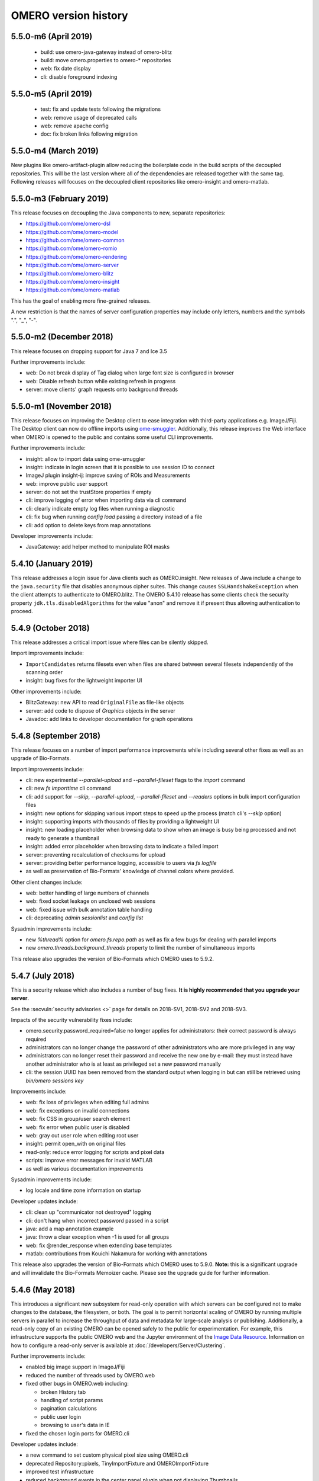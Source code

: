 .. Content for this page should be opened as a PR against
.. https://github.com/openmicroscopy/openmicroscopy/blob/develop/history.rst
.. initially and transferred to this page via the autogen job

OMERO version history
=====================

5.5.0-m6 (April 2019)
---------------------

 - build: use omero-java-gateway instead of omero-blitz
 - build: move omero.properties to omero-* repositories
 - web: fix date display
 - cli: disable foreground indexing

5.5.0-m5 (April 2019)
---------------------

 - test: fix and update tests following the migrations
 - web: remove usage of deprecated calls
 - web: remove apache config
 - doc: fix broken links following migration

5.5.0-m4 (March 2019)
---------------------

New plugins like omero-artifact-plugin allow reducing the boilerplate
code in the build scripts of the decoupled repositories. This will be
the last version where all of the dependencies are released together
with the same tag. Following releases will focuses on the decoupled
client repositories like omero-insight and omero-matlab.

5.5.0-m3 (February 2019)
------------------------

This release focuses on decoupling the Java components to new,
separate repositories:

- https://github.com/ome/omero-dsl
- https://github.com/ome/omero-model
- https://github.com/ome/omero-common
- https://github.com/ome/omero-romio
- https://github.com/ome/omero-rendering
- https://github.com/ome/omero-server
- https://github.com/ome/omero-blitz
- https://github.com/ome/omero-insight
- https://github.com/ome/omero-matlab

This has the goal of enabling more fine-grained releases.

A new restriction is that the names of server configuration properties
may include only letters, numbers and the symbols ".", "_", "-".

5.5.0-m2 (December 2018)
------------------------

This release focuses on dropping support for Java 7 and Ice 3.5


Further improvements include:

- web: Do not break display of Tag dialog when large font size is configured in browser
- web: Disable refresh button while existing refresh in progress
- server: move clients' graph requests onto background threads

5.5.0-m1 (November 2018)
------------------------

This release focuses on improving the Desktop client to ease integration with third-party applications e.g. ImageJ/Fiji. The Desktop client can now do offline imports using `ome-smuggler <https://github.com/openmicroscopy/omero-ms-queue/>`_.
Additionally, this release improves the Web interface when OMERO is opened to the public
and contains some useful CLI improvements.

Further improvements include:

- insight: allow to import data using ome-smuggler
- insight: indicate in login screen that it is possible to use session ID to connect
- ImageJ plugin insight-ij: improve saving of ROIs and Measurements
- web: improve public user support
- server: do not set the trustStore properties if empty
- cli: improve logging of error when importing data via cli command
- cli: clearly indicate empty log files when running a diagnostic
- cli: fix bug when running `config load` passing a directory instead of a file
- cli: add option to delete keys from map annotations

Developer improvements include:

- JavaGateway: add helper method to manipulate ROI masks 

5.4.10 (January 2019)
---------------------

This release addresses a login issue for Java clients such as
OMERO.insight. New releases of Java include a change to the
``java.security`` file that disables anonymous cipher suites. This
change causes ``SSLHandshakeException`` when the client attempts to
authenticate to OMERO.blitz. The OMERO 5.4.10 release has some clients
check the security property ``jdk.tls.disabledAlgorithms`` for the value
"anon" and remove it if present thus allowing authentication to proceed.

5.4.9 (October 2018)
--------------------

This release addresses a critical import issue where files can be silently
skipped.

Import improvements include:

- ``ImportCandidates`` returns filesets even when files are shared between
  several filesets independently of the scanning order
- insight: bug fixes for the lightweight importer UI

Other improvements include:

- BlitzGateway: new API to read ``OriginalFile`` as file-like objects
- server: add code to dispose of `Graphics` objects in the server
- Javadoc: add links to developer documentation for graph operations

5.4.8 (September 2018)
----------------------

This release focuses on a number of import performance
improvements while including several other fixes as
well as an upgrade of Bio-Formats.

Import improvements include:

- cli: new experimental `--parallel-upload` and
  `--parallel-fileset` flags to the `import` command
- cli: new `fs importtime` cli command
- cli: add support for `--skip`, `--parallel-upload`, 
  `--parallel-fileset` and `--readers` options in bulk
  import configuration files
- insight: new options for skipping various import steps
  to speed up the process (match cli's `--skip` option)
- insight: supporting imports with thousands of files
  by providing a lightweight UI
- insight: new loading placeholder when browsing data to
  show when an image is busy being processed and not
  ready to generate a thumbnail
- insight: added error placeholder when browsing data to
  indicate a failed import
- server: preventing recalculation of checksums for upload
- server: providing better performance logging,
  accessible to users via `fs logfile`
- as well as preservation of Bio-Formats' knowledge of
  channel colors where provided.

Other client changes include:

- web: better handling of large numbers of channels
- web: fixed socket leakage on unclosed web sessions
- web: fixed issue with bulk annotation table handling
- cli: deprecating `admin sessionlist` and `config list`

Sysadmin improvements include:

- new `%thread%` option for `omero.fs.repo.path`
  as well as fix a few bugs for dealing with
  parallel imports
- new `omero.threads.background_threads` property
  to limit the number of simultaneous imports

This release also upgrades the version of Bio-Formats which OMERO
uses to 5.9.2.

5.4.7 (July 2018)
-----------------

This is a security release which also includes a number of
bug fixes. **It is highly recommended that you upgrade your
server**.

See the :secvuln:`security advisories <>` page for details on
2018-SV1, 2018-SV2 and 2018-SV3.

Impacts of the security vulnerability fixes include:

- omero.security.password_required=false no longer applies for
  administrators: their correct password is always required
- administrators can no longer change the password of other
  administrators who are more privileged in any way
- administrators can no longer reset their password and receive the new
  one by e-mail: they must instead have another administrator who is at
  least as privileged set a new password manually
- cli: the session UUID has been removed from the standard output when
  logging in but can still be retrieved using `bin/omero sessions key`

Improvements include:

-  web: fix loss of privileges when editing full admins
-  web: fix exceptions on invalid connections
-  web: fix CSS in group/user search element
-  web: fix error when public user is disabled
-  web: gray out user role when editing root user
-  insight: permit open_with on original files
-  read-only: reduce error logging for scripts and pixel data
-  scripts: improve error messages for invalid MATLAB
-  as well as various documentation improvements

Sysadmin improvements include:

-  log locale and time zone information on startup

Developer updates include:

-  cli: clean up "communicator not destroyed" logging
-  cli: don't hang when incorrect password passed in a script
-  java: add a map annotation example
-  java: throw a clear exception when -1 is used for all groups
-  web: fix @render_response when extending base templates
-  matlab: contributions from Kouichi Nakamura for working with annotations

This release also upgrades the version of Bio-Formats which OMERO
uses to 5.9.0. **Note:** this is a significant upgrade and will
invalidate the Bio-Formats Memoizer cache. Please see the upgrade
guide for further information.

5.4.6 (May 2018)
----------------

This introduces a significant new subsystem for read-only operation with which
servers can be configured not to make changes to the database, the filesystem, or both. 
The goal is to permit horizontal scaling of OMERO by running multiple servers in parallel
to increase the throughput of data and metadata for large-scale analysis or publishing.
Additionally, a read-only copy of an existing OMERO can be opened safely to the public
for experimentation. For example, this infrastructure supports the public OMERO web
and the Jupyter environment of the 
`Image Data Resource <https://idr.openmicroscopy.org/>`_.
Information on how to configure a read-only server
is available at :doc:`/developers/Server/Clustering`.

Further improvements include:

-  enabled big image support in ImageJ/Fiji
-  reduced the number of threads used by OMERO.web
-  fixed other bugs in OMERO.web including:

   - broken History tab
   - handling of script params
   - pagination calculations
   - public user login
   - browsing to user's data in IE
-  fixed the chosen login ports for OMERO.cli

Developer updates include:

-  a new command to set custom physical pixel size using OMERO.cli
-  deprecated Repository::pixels, TinyImportFixture and OMEROImportFixture
-  improved test infrastructure
-  reduced background events in the center panel plugin when not displaying Thumbnails
-  added extra controls when specifying map and gamma in the rendering engine

This release also upgrades the version of Bio-Formats which OMERO
uses to 5.8.2. **Note:** this is a significant upgrade and will
invalidate the Bio-Formats Memoizer cache. Please see the upgrade
guide for further information.

5.4.5 (March 2018)
------------------

This is a bug-fix release reactivating the thumbnail cache
inadvertently disabled in 5.4.4 while fixing a pyramid issue.

Improvements include:

-  reactivated thumbnail caching
-  improved removepyramids help
-  fixed display of thumbnails when searching for images by ID
-  increased OMERO.web log size
-  fixed CLI config list subcommand
-  fixed leaking services in OMERO.py
-  improved rendering of non-tile large images using OMERO.py and webgateway

This release does not upgrade the version of Bio-Formats which OMERO uses,
which remains at 5.7.3.

5.4.4 (March 2018)
------------------

This is a bug-fix release which also introduces some new functionality.

It includes a security fix for :secvuln:`2017-SV6 <2017-SV6-job-file-link>`. **It is highly
recommended that you upgrade your server**.

Improvements include:

-  images can now be filtered by Tag in the center panel of OMERO.web
-  enabled search by "File" and "Tag" annotations separately in OMERO.web, as
   opposed to only being able to search by All annotations
-  fixed switching between grid display and thumbnail display in OMERO.web
-  fixed the image preview and disabled projection in OMERO.insight when
   trying to project an image with all the channels turned off
-  fixed parsing of polygons and polyline ROIs so they can be opened in ImageJ
-  fixed creation of OMERO pyramids for little-endian files
-  improved error message when login fails for OMERO.insight
-  improved handling of idle connections in OMERO.insight
-  improved loading speed of LUT
-  OMERO.insight and OMERO.importer are now compatible with Java 9

Sysadmin improvements include:

-  improved installation documentation for OMERO.web, and OMERO.server on
   Debian 9, Ubuntu 16.04 and CentOS 7
-  added an admin command and script to allow deletion of corrupted pyramids
   created by a bug introduced with OMERO 5.2 (new uncorrupted pyramids can
   then be generated - see :doc:`/sysadmins/server-upgrade` for details)
-  allowed enforcement of a secure connection when importing data
-  added commands to the CLI sessions plugin to enable the creation and
   removal of user sessions

Developer updates include:

-  improved test infrastructure and coverage
-  allowed filtering by namespace (ns) in webclient, API and annotations
-  added support for more rendering parameters to the API
-  added the option to respect a specific tile size
-  added a method to load planes using JavaGateway
-  added an example to the documentation for using "sudo" to create sessions
   for others with the JavaGateway
-  documentation is now compatible with Sphinx 1.7

This release does not upgrade the version of Bio-Formats which OMERO uses,
which remains at 5.7.3.

5.4.3 (January 2018)
--------------------

This is a bug fix release for a resource leak in omero.gateway.BlitzGateway
introduced with 5.4.2 that caused long-running processes to hang. No other
changes are included.

5.4.2 (January 2018)
--------------------

This is a bug-fix release.

Improvements include:

-  added documentation on a complete workflow for publishing data from
   OMERO.server
-  added references to the new OMERO pyramid format documentation (within the
   OME Data Model and File Formats documentation)
-  faster loading of thumbnails for large Plates after a recent regression
-  made projecting images belonging to another user only possible for users
   with the required permissions to save the new images
-  improved the public user experience for password-less access
-  updated SwingX library version used by OMERO.insight to stop insight-ij
   plugin crashing in Fiji
-  CLI updates:

   * ``import --target`` into a container without the necessary permissions now
     fails before file upload starts and more transparently
   * ``admin mail`` timeout is now configurable via ``--wait``
   * added ``admin log`` command for inserting statements to the server log

Sysadmin changes include:

-  added warning about the need to regenerate your NGINX config for every
   upgrade
-  fixed documentation bug affecting OMERO-version-specific guidance
-  improved OMERO.tables startup stability
-  server performance improvements and reduction in ERROR logging

Developer updates include:

-  extended Python and Java examples to include Map Annotations and histograms
-  added methods for updating OMERO.tables
-  Java Gateway fixes for sessions and rendering
-  fixed retrieval of Plate thumbnail URLs
-  improved 'Editing OMERO.web' documentation
-  improved Slice documentation for API deprecations
-  added instructions to :doc:`/developers/cli/extending` on how to
   create CLI plugins that are ``pip`` installable
-  substantial effort to make third-party repositories easily testable;
   see `omero-test-infra <https://github.com/openmicroscopy/omero-test-infra>`_
   for more information

This release also upgrades the version of Bio-Formats that OMERO uses to
5.7.3.

5.4.1 (November 2017)
---------------------

This is a bug-fix release.

Improvements include:

-  labeled zoom slider bars in the UI to differentiate from horizontal
   scrollbars and make clear thumbnails can be zoomed (including Plate and
   Well thumbnails)
-  fixes for installation walkthrough documentation - installation of script
   dependencies and gunicorn, and clarification of which user account to use
   for ``pip install`` actions
-  fixed checking of "guest" user
-  update to fetch third-party artifacts over https to allow OMERO to build
   even without a local Maven cache already populated
-  added ``javax.activation`` dependency to allow OMERO.insight to work with
   Java 9
-  import of files reporting extreme pixel sizes now fail rather than hanging
-  pyramid-making now aborts when a tile fails
-  various test fixes
-  CLI fixes:

   * improved help output for graphs commands to make it clearer that
     ``--include`` and ``--exclude`` expect class names not object IDs
   * allowed setting the ``OMERO_PASSWORD`` environment variable instead of
     using the ``-w`` command-line option
   * made passwords hidden by default when running ``omero config get``
   * fixed the CLI metadata tablestest plugin to not use an empty list of
     Columns

This release also upgrades the version of Bio-Formats that OMERO uses to
5.7.2.

5.4.0 (October 2017)
--------------------

A full, production-ready release of OMERO 5.4.0; featuring a new configurable
user role "Restricted Administrators"; further improvements to OMERO.web;
additions to OMERO.cli; and many fixes and performance improvements:

-  added :doc:`/sysadmins/restricted-admins` to allow sysadmins to delegate
   management tasks to facility managers without granting them full system
   admin privileges, or to allow trusted users such as image analysts to carry
   out tasks on behalf of all other users
-  fixed color conversion to RGBA
-  added support for exporting images in a plate as OME-TIFF
-  improved creation of rendering settings for images without any stats
   e.g. 32bit images
-  improved performance for moving large Plates
-  fixed projection of images if the range of timepoints specified is not
   the full range
-  added support for transfering ownership of all the data of a given user
   using CLI
-  renamed "Reverse Intensity" command to "Invert" in image viewers
-  added support for ImageColumn with Screen and Plate targets in the
   populate_metadata script
-  OMERO.web UI fixes:

   * improved display of Plates and Wells
   * fixed label position for Wells
   * added the ability to display Image and Well metadata in the Tables
     section for the same Plate
   * improved copy/paste of rendering settings workflow
   * improved layout of left-hand panel including the position of the search
     panel
   * added support for administrators with restricted privileges to create
     Project/Dataset for other users
   * rolled back the display of tables in the viewer
   * fixed forgotten password functionality

Sysadmin changes include:

-  added support for the creation of administrators with restricted privileges
   in OMERO.web admin panel
-  added method to create administrators with restricted privileges specifying
   a password
-  added specific installation instructions for Debian 9
-  added configuration to limit queries that public users can do in OMERO.web
-  created minimal NGINX configuration file that can be included in a fixed
   file to allow custom NGINX options to be defined only once (e.g. SSL
   options)
-  installed django-redis by default
-  CLI improvements and fixes:

   * fixed admin plugin so "cleanse" can handle larger directories
   * added to chown plugin ability to target all of given users' data
   * adjusted handling of standard input 
   * added infrastructure to load external CLI plugins
   * dropped support for command ``admin ports``
 
Developer updates include:

-  added method to JavaGateway to manipulate admin privileges
-  fixed issue with JSONP decorator
-  removed SciPy dependency
-  adjusted OMERO.blitz API to allow some query results to be cached
-  added support to the rendering engine to update a series of settings in one 
   call
-  added method to OMERO.py to manipulate advanced rendering settings
-  allowed the Maven repository to be overridden
-  removed unused 3rd party libraries in OMERO.web
-  added support for PyTables version 3.4+
-  deprecated Path Object in OMERO Model
-  updated the documentation for server installation on Mac OS to no longer
   use the homebrew formulae from https://github.com/ome/homebrew-alt (these
   are not working and will not be fixed)

Further changes to the Python BlitzGateway are described in
:doc:`/developers/whatsnew`.

This release also upgrades the version of Bio-Formats which OMERO uses to `5.7.1 <https://www.openmicroscopy.org/2017/09/20/bio-formats-5-7-1.html>`_.

5.3.5 (October 2017)
--------------------

This is a security release - see the
:secvuln:`security advisory <2017-SV4-guest-user>` for further details.

It is highly recommended that you upgrade your server.

5.3.4 (September 2017)
----------------------

This is a security release - see the
:secvuln:`security advisory <2017-SV5-filename-2>` for further details.

This release also upgrades the version of Bio-Formats which OMERO uses to
`5.5.3 <https://www.openmicroscopy.org/2017/07/05/bio-formats-5-5-3.html>`_.

It is highly recommended that you upgrade your server.

5.3.3 (June 2017)
-----------------

This is a bug-fix release.

Improvements include:

- support for two new lookup tables from `Janelia <https://www.janelia.org/>`_
- fixed loading of Well in right-panel when browsing Well under Tag tree or from search results
- fixed rotation of labels in figure scripts

Sysadmin changes include:

- clarified the upgrade of the "Open With" option
- allowed installation of OMERO.web with ice 3.5
- fixed recursive loading of feedback in OMERO.web
- provided patch for OMERO.server installation on OS using OpenSSL 1.1.0 e.g. Debian 9
  see :doc:`/sysadmins/troubleshooting`


Developer updates include:

- added an example of how to retrieve shapes from a ROI using batch querying for scalability
- improved logging of errors during deletion
- added new methods to Java Gateway
- improved login options in Java Gateway
- specified an image's dataset in its URL to give more context to OMERO.web apps 


This release also upgrades the version of Bio-Formats which OMERO uses to
`5.5.2 <https://www.openmicroscopy.org/2017/06/15/bio-formats-5-5-2.html>`_.


5.3.2 (May 2017)
----------------

This is a bug-fix release.

Improvements include:

- improved populate_metadata plugin
- fixed deletion of a range of objects from CLI
- textual annotations without a namespace can now be added at import using the CLI
- improved thumbnails retrieval in OMERO.web
- added "Open With" option to the right-hand panel in OMERO.web
- private group owners are now not offered the ability to annotate other
  people's data in OMERO.web UI, an action which was not permitted by the
  server anyway
- preview of wells now available in the right-hand panel

Sysadmin changes include:

- made the Django middleware classes configurable using a new property
- added property to allow connections from specified origins (CORS)
- administrators can now use the CLI to move data between groups without belonging to those groups
- for OMERO.web apps to be available via "Open With" option, administrators need to use
  the "omero.web.open_with" configuration option

Developer updates include:

- exposed more enumerations from ome-model
- added ROIs support to the Web API

This release also upgrades the version of Bio-Formats which OMERO uses to
`5.5.0 <https://www.openmicroscopy.org/2017/05/08/bio-formats-5-5-0.html>`_.

5.3.1 (April 2017)
------------------

This is a bug-fix release focusing on shares.

Improvements include:

- enabled viewing images in share
- enabled importing hidden image files (Windows client issue)
- clarified installation of OMERO.web
- saved polygon and polyline as defined in the OME model
- fixed viewing of images without pixels size
- added support for large image export as jpeg/png from OMERO.insight

This release also upgrades the version of Bio-Formats which OMERO uses to
`5.4.1 <https://www.openmicroscopy.org/2017/04/13/bio-formats-5-4-1.html>`_.

5.3.0 (March 2017)
------------------

A full, production-ready release of OMERO 5.3.0; featuring a major reworking
of OMERO.web and web apps; dropping support for Windows for the server and for
deploying OMERO.web using Apache; and introducing new user features and many
fixes and performance improvements:

-  improved support for many file formats via Bio-Formats 5.4.0
-  introduced ROI Folders
-  new UI for displaying Screen Plate Well data in OMERO.web and OMERO.insight
-  support for lookup tables and reverse intensity rendering
-  color mapping for multiple channels without set colors has been improved to
   use RGBRGB rather than RGBBB (i.e. to loop through red, green, blue rather
   than setting all later channels to blue)
-  support for histograms in the clients and server
-  ability to filter by ratings in OMERO.web
-  added 'Open With...' functionality to OMERO.web
-  color of shapes is now handled according to the data model, using RGBA
   rather than ARGB format (an sql script is available to upgrade existing
   shapes; this will not happen automatically as part of the OMERO upgrade)
-  improved performance for moving and deleting data
-  Wells can now be annotated and searched by annotations
-  enabled downloading/exporting of plate data
-  improved reading of tables data
-  script improvements including ability to create tiled images from big ROIs,
   fixes for creating standard images from ROIs, and to stop the
   Combine_Images script from ignoring pixel sizes set on the target images
-  names for plates and images set in the metadata read by Bio-Formats are now
   imported into OMERO and the filename (which was previously used) is only
   used where an alternative has not been set
-  many bug fixes

Sysadmin changes include:

-  added support for Ice 3.6.3
-  official OMERO.web apps are now all installable from PyPI
-  OMERO.web has been decoupled from the server and can now be deployed
   separately
-  dropped support for Windows for OMERO.server
-  OMERO.web deployment via Apache is no longer supported
-  OMERO.web also now requires Python 2.7
-  CLI improvements including updates to the import output to make it more
   usable by scripts etc.
-  options added for customizing the tree in OMERO.web
-  introduced hide-password option in CLI
-  new options added to ``omero config``
-  removed deprecated client menu properties

Developer updates include:

-  performed major code cleanup
-  major Web API rework
-  adjustment to support the upcoming Java 1.9
-  made python testing package public so it can be used by external clients
-  improved build system integration with local Maven
-  made Scripts repository and official OMERO.web apps pep8 and flake8
   compatible
-  removed restriction on name length
-  added support for enumeration changes
-  utils script classes deprecated
-  deprecated shares
-  deprecated search bridges
-  disabled jquery cache

Further details on breaking changes are available on
`What's new for OMERO 5.3 for developers <https://docs.openmicroscopy.org/omero/5.3.0/developers/whatsnew.html>`_. Work
on the Web API is ongoing and will include moving away from the use of JSONP
and introducing Django CORS.

5.2.8 (March 2017)
------------------

This is a security release including three security vulnerability fixes.

:secvuln:`2017-SV1-filename` prevents users from accessing and manipulating
other people's data by creating an original file and changing its path to
point to another user's file on the underlying filesystem.

:secvuln:`2017-SV2-edit-rw` prevents users in read-write groups from
editing official scripts.

:secvuln:`2017-SV3-delete-script` prevents the deletion of official
scripts by users without the correct permissions to do so.

It is highly recommended that you upgrade your server.

5.2.7 (December 2016)
---------------------

This is a release aimed at system administrators or developers wanting to
build OMERO with Ice 3.6.3.

This release also upgrades the version of Bio-Formats which OMERO uses to
`5.1.10 <https://www.openmicroscopy.org/2016/05/09/bio-formats-5-1-10.html>`_.

All scripts handling Regions of Interest (ROIs) now support ROI not linked to
any plane as defined by the OME Model.

5.2.6 (October 2016)
----------------------

This is a bug-fix release focusing on services closure and a DB upgrade fix.
Improvements include:

-  fixed closure of session in Java when using Ice 3.5
-  fixed memory leak where services were not correctly closed
-  added a DB upgrade patch to fix errors only affecting DBs that have been
   upgraded from OMERO 4.4
-  fixed a MATLAB regression introduced in 5.2.2, casting error.
-  fixed error in logs on getProjectedThumbnail

Support for OMERO.web deployment using Apache has also been deprecated and is
likely to be removed during the 5.3.x line.

5.2.5 (August 2016)
-------------------

This is a security release to fix the access privileges of the share function,
which were potentially allowing users to access private data belonging to
other users via the API.

See :secvuln:`2016-SV2-share` for details. Shares will now respect user
privileges as set by the group permission level. Note that Shares now
**only** support images even when used via the API.

It is highly recommended that you upgrade your server. For those not in a
position to do so as a matter of urgency, a workaround is provided which
deletes all shares and disables their creation.

5.2.4 (May 2016)
----------------

This is a security release to fix the cleanse.py script used by the "bin/omero
admin cleanse" command, which was not properly respecting user permissions and
may lead to data loss.

See :secvuln:`2016-SV1-cleanse` for details. The script and command have now
been made admin-only.

It is highly suggested that you upgrade your server or apply the patch
available from the security page.

5.2.3 (May 2016)
----------------

A bug-fix release. Improvements include:

-  fixed problem with float images
-  all scripts currently exposed to users via our website have been reviewed
   and fixed where necessary so they are all now 5.2.x compatible, and a new
   omero-install workflow has been developed to ensure these are reviewed
   regularly going forward
-  better support for metadata annotations in clients including tag/tagset
   support and performance issues
-  fixes in OMERO.web for deleting MIFs
-  improvements to the navigation of large datasets and display of plates in
   OMERO.web
-  other OMERO.web bug fixes
-  OMERO.insight and CLI import improvements
-  other OMERO.insight bug fixes, including for downloading data

Developer updates include:

-  Java gateway improvements

System administrator updates include:

-  Ice 3.6.2 support for UNIX-like systems, including specific installation
   walkthroughs
-  redis support for websessions caching
-  a fix to allow OMERO.web to be run in a Docker container
-  improved OMERO.web configuration
-  warnings added regarding the
   `end of Windows support in the 5.3.0 release <https://blog.openmicroscopy.org/tech-issues/future-plans/deployment/2016/03/22/windows-support/>`_
   (note that we will be preparing a guide for migrating from Windows for
   existing servers and adding it to the documentation as soon as we can)

This release also upgrades the version of Bio-Formats which OMERO uses to
`5.1.9 <https://www.openmicroscopy.org/2016/04/18/bio-formats-5-1-9.html>`_.

5.2.2 (February 2016)
---------------------

A bug-fix release which also introduces some new client features. Improvements
include:

-  display of ROI masks in OMERO.web image viewer
-  display of OMERO.tables data for Wells in the OMERO.web right hand panel
-  'Populate Metadata' script to enable generation of OMERO.tables for
   Wells is now usable from both OMERO.web and OMERO.insight (note this is
   still in development and has some limitations)
-  measurement tool fixes
-  fixed pixel size metadata and scalebar in OMERO.web image viewer for images
   with pixel size units other than micrometer
-  fixed OMERO.web handling of turning off interpolation of pixels
-  previous and next buttons fixed in OMERO.web image viewer
-  delete and change group performance improvements
-  better handling of dates in search
-  client support for map annotations in OME-TIFF
-  disabled orphaned container feature
-  OMERO.web clean-up to remove obsolete volume viewer

Developer updates include:

-  Python API examples for creating Polygon and Mask shapes
-  Python API example for "Populate Metadata" to create OMERO.tables for
   Wells
-  OMERO.tables documentation extended
-  updated 'What's New for developers' to clarify that ``pojos`` has been
   renamed as ``omero.gateway.model``
-  dynamic scripts functionality documented
-  dynamic loading of omero.client server settings into HTTP sessions

System administrator updates include:

-  clarification of OMERO.web documentation for nginx deployment, including an
   experimental solution to resolve download issues
-  documentation of hard-linking issues for in-place import on linux systems

Note that the OMERO Virtual Appliance has been discontinued and will not be
updated for version 5.2.2 or any later releases.

This release also upgrades the version of Bio-Formats which OMERO uses to
`5.1.8 <https://www.openmicroscopy.org/2016/02/15/bio-formats-5-1-8.html>`_.

5.2.1 (December 2015)
---------------------

A bug-fix release focusing on improving installation documentation and
workflows. Other improvements include:

-  bug fix for missing hierarchy when viewing High Content Screening data
-  improvements to the right-hand panel in OMERO.insight
-  measurement tool fixes
-  OMERO.web fix for displaying size units

System administrator updates include:

-  improved installation documentation, including detailed walkthroughs for
   specific OS
-  OMERO.web deployment fixes

Developer updates include:

-  OMERO Javadocs now link to the relevant version of Bio-Formats Javadocs for
   inherited methods
-  clean-up of server dependencies
-  jstree clean-up
-  CLI graph operation improvements for deleting
-  minimal-omero-client and pom-omero-client clean-up

This release also upgrades the version of Bio-Formats which OMERO uses to
`5.1.7 <https://www.openmicroscopy.org/2015/12/07/bio-formats-5-1-7.html>`_.

5.2.0 (November 2015)
----------------------

A full, production-ready release of OMERO 5.2.0; dropping support for Java
1.6; featuring major upgrading of OMERO.web; re-working of the Java Gateway;
and introducing new user features and many fixes and performance improvements:

-  improved support for many file formats via Bio-Formats 5.1.5
-  faster import for images with a large number of ROIs
-  performance improvements for OMERO.web including faster data tree loading
-  Java Web Start has been dropped, it is no longer possible to launch the
   desktop clients from the web
-  reworked display of metadata and annotations in both UI clients
-  many bugs fixed

Developer and system administrator updates include:

- the OMERO web framework no longer bundles a copy of the Django package, this
  dependency must be installed manually
- updated jstree to 3.08 and now using json for all tree loading to
  substantially improve performance
- removed FastCGI support, OMERO.web can be deployed using WSGI
- configuration property :property:`omero.graphs.wrap` which allowed
  switching back to the old server code for moving and deleting data has now
  been removed. You should migrate to using the new graph request operations
  before 5.3 when the old request operations will be removed
- introduced new Java Gateway to facilitate the development of Java
  applications
- aligned OMERO Rect with OME-XML schema for ROI. Clients using the
  OMERO.blitz server API to work with ROIs will need to be updated


5.1.4 (September 2015)
----------------------

A bug-fix release covering all components. Improvements include:

-  channel buttons fixed in OMERO.web
-  improved UI experience when moving annotated data between groups in
   OMERO.web
-  improved performance for loading annotations in the right-hand panel of
   OMERO.web
-  much better handling of ROIs covering large planes in OMERO.insight
-  rendering setting fixes for copy and paste actions in OMERO.insight
-  rendering fixes for floating point data
-  Admins can now configure whether the clients interpolate images by default
-  better formatting of Delta-T and exposure times in the clients
-  directories are now preserved when downloading multiple original files
-  various improvements to the OMERO-ImageJ handling of ROIs and measurements,
   including the ability to name measurement tables
-  current session key can now be returned via the CLI
-  other CLI improvements including usability of 'chmod' for downgrading group
   permissions, and listing empty tagsets
-  added support for groups in OMERO.matlab methods

Developer updates include:

-  improvements to web logging to log full request and status code
-  fixed joda-time version mismatch
-  cleanup of old insight code to remove remaining references to OMERO.editor

Support for deployment of OMERO.web using FastCGI has also been deprecated in
this release and is scheduled to be removed in 5.2.0. Sysadmins should move to
using WSGI instead. We are also intending to stop distributing Java Webstart
for launching OMERO.insight from your browser, as security concerns mean
browsers are increasingly moving away from supporting this type of
application. You can read further information regarding this decision on our `Web Start blog post <https://blog.openmicroscopy.org/tech-issues/future-plans/2015/09/23/java-web-start/>`_.

5.1.3 (July 2015)
-----------------

A bug-fix release which also introduces some new functionality. Improvements
include:

-  tagging actions extended; you can now use tag sets to tag images on import
-  tagging ome-tiff images at import has also been fixed
-  greatly improved workflow and bug fixes for the Share functionality in
   OMERO.web which enables you to share images with users outside of your
   group (including removal of part of the UI)
-  group admins and owners can now change ownership of data via the CLI
-  better reporting for the 'delete' and 'chgrp' functionality in the CLI
-  fixed display of images in plates with multiple acquisitions
-  fixed export of results as .xls files from OMERO.insight
-  improved workflow for ImageJ and OMERO interactions
-  support for WSGI OMERO.web deployment
-  fixed OMERO.mail service for web errors
-  fixes for ROI display in OMERO.web (thanks to Luca Lianas of CRS4)
-  fixes and workflow improvements for running scripts and script dialogs

Developer updates include:

-  OMERO.web clean-up (removal of '-locked')
-  reorganization of the server bundle to move various licenses and 
   dependencies under a new 'share' folder
-  refactoring of 'Chown2', 'Chmod2', 'Chgrp2' and 'Delete2'
-  addition of dynamic scripts
-  the 'rstring' implementation is now more lenient and should better handle
   unicode
-  Bio-Formats submodule removed from OMERO; decoupling effort means OMERO now
   consumes the Bio-Formats release build from the artifactory

This release also includes the fix for the Java security issue, as discussed
in the
`recent blog post <https://blog.openmicroscopy.org/tech-issues/2015/07/21/java-issue/>`_. Testing
suggests this fix should not have any performance implications. You should
upgrade your Java version to take advantage of the security fix.

5.1.2 (May 2015)
----------------

A bug-fix release which also introduces some new functionality. Improvements
include:

-  support for Read-Write groups
-  the LDAP plugin can now set users as group owners whether on creation or
   via the improved sync_on_login option
-  users logged into the webclient can now automatically log in via webstart
-  results tables from ImageJ/Fiji can be attached to images in OMERO and
   the ImageJ/Fiji workflow has been improved
-  better delete functionality and warnings in the UI
-  improved graph operations like 'delete' and 'chgrp', as well as the new
   'chmod' operation (for changing group permissions), are now used across the
   clients including the CLI
-  an API for setting and querying session timeouts is now available via the
   CLI
-  magnification now reflects microscopy values (e.g. 40x) rather than a
   percentage in both clients
-  more readable truncation of file names in the OMERO.insight data tree
-  OMERO.web fixes and improvements including:

   * interpolation
   * optimization of plate grid and right-hand panel
   * option to download single original files
   * significant speed-up in loading large datasets
   
-  deployment fixes include:

   * new default permissions on the var/ directory
   * better checks of the DropBox directory permissions
   * new and some deprecated environment variables
   * a startup check for lock files on NFS
   * use /var/run for omero.fcgi

Critical bugs which were fixed include:

-  the in-place import file handle leak (which was a regression in 5.1.1)
-  various unicode and unit failures were corrected


5.1.1 (April 2015)
------------------

A bug-fix release focusing on user-facing issues and cleaning resources
for developers. Improvements include:

For OMERO.web:

-  significant review of the web share functionality
-  correction of thumbnail refreshing
-  fixes to the user administration panel
-  fix for embedding of the Javascript image viewer

For OMERO.insight:

-  improved open actions
-  tidying of the menu structure
-  correction of the mouse zoom behavior
-  fix for the Drag-n-Drop functionality

Other updates include:

-  overhaul of the CLI session log-in logic
-  cleaning and testing of all code examples
-  further removal of the use of deprecated methods

5.1.0 (April 2015)
------------------

A full, production-ready release of OMERO 5.1.0; updating the Data Model to
the January 2015 schema, including support for units and new more
flexible user-added metadata; and introducing new user features, new supported
formats and many fixes and performance improvements:

-  support for units throughout the Data Model allowing for example, pixel
   sizes for electron microscopy to be stored in nanometers rather than being
   set as micrometers
-  new, searchable key-value pairs annotations for adding experimental
   metadata (replacing OMERO.editor, which has been removed)
-  improved workflow for rendering settings in the UI and parity between the
   clients
-  import images to OMERO from ImageJ and save ROIs and overlays from ImageJ
   to OMERO
-  importing as another user, previously only available for administrators, is
   now usable by group owners as well, allowing you to import data that will
   then be owned by the user you import it for
-  improved performance for moving and deleting data
-  removed the auto-levels calculation for initial rendering settings to
   substantially speed up performance, by using the min/max pixel intensities,
   or defaulting to full pixel range where min/max is unavailable
-  import times are much improved for large datasets such as HCS and SPIM data
-  improved performance for many file formats and new supported formats via
   Bio-Formats (now over 140)
-  new OMERO.mail feature lets admins configure the server to email users
-  support for configuring the server download policy to control access to
   original file download for public-facing OMERO.web deployments
-  many developer updates such as removal of deprecated methods, and updates
   to OMERO.web and the C++ implementation (see the 5.1.0-m1 to 5.1.0-m5
   developer preview release details below and the 'What's New' for developers
   page)

5.1.0-m5 (March 2015)
---------------------

Developer preview release - **only intended as a developer preview for
updating code before the full public release of 5.1.0. Use at your own risk**.

Changes include:

-  implementation of OMERO.mail for emailing users via the server
-  performance improvements for importing large datasets
-  support for limiting the download of original files
-  various fixes for searching and filtering map annotations and converting
   between units
-  deprecation of IUpdate.deleteObject API method
-  versioning of all JavaScript files to fix browser refresh problems
-  clarifying usage of OMERO.web views and templates including RequestContext

5.1.0-m4 (February 2015)
------------------------

Developer preview release - **only intended as a developer preview for
updating code before the full public release of 5.1.0. Use at your own risk**.

Changes include:

-  final Database changes - image.series is now exposed in Hibernate
-  improved deletion performance
-  client bundle clean-up
-  other clean-up work including pep8 and removal of deprecated methods and
   components
-  new Map annotations are now included in the UI and search functionality
-  ImageJ plugin updates which allow

   * importing of images and saving ROIs to OMERO from within the plugin
   * viewing images stored in OMERO and their ROIs generated within OMERO from
     within the plugin
   * updating ROIs on OMERO-stored images within the plugin and saving these
     back to OMERO without needing to re-import the image

-  OMERO.matlab updates re: annotations
-  OMERO.tables internal HDF5 format has changed

With thanks to Paul Van Schayck and Luca Lianas for their contributions.

5.0.8 (February 2015)
---------------------

This is a bug-fix release for one specific issue causing OMERO.insight to
crash when trying to open the Projection tab for an image with multiple
z-stacks.

5.0.7 (February 2015)
---------------------

This is a bug-fix release covering a number of issues:

-  rendering improvements including 32-bit and float support
-  vast improvements in Mac launching (separate clients for your Java version)
-  faster import of complex plates
-  OMERO.dropbox improvements
-  ROI and measurement tool fixes
-  OMERO.matlab updates

5.1.0-m3 (December 2014)
------------------------

Developer preview release - 3 of 4 development milestones being released in
the lead up to 5.1.0. **Only intended as a developer preview for updating code
before the full public release of 5.1.0. Use at your own risk**.

Changes affecting developers include:

-  implementation of units in the OMERO clients
-  conversions between units
-  OMERO.web updates
-  server-side Graph work to improve speed for moving and deleting
-  OMERO.insight bug-fixes especially for ROIs

5.1.0-m2 (November 2014)
------------------------

Developer preview release - 2 of 3 development milestones being released in
the lead up to 5.1.0. **Only intended as a developer preview for updating code
before the full public release of 5.1.0. Use at your own risk**.

Model changes include:

-  units support, meaning units now have real enums
-  minor fixes for model changes introduced in m1

The units changes mean that the following fields have changed:

-  Plane.PositionX, Y, Z; Plane.DeltaT; Plane.ExposureTime
-  Shape.StrokeWidth; Shape.FontSize
-  DetectorSettings.Voltage; DetectorSettings.ReadOutRate
-  ImagingEnvironment.Temperature; ImagingEnvironment.AirPressure
-  LightSourceSettings.Wavelength
-  Plate.WellOriginX, Y
-  Objective.WorkingDistance
-  Pixels.PhysicalSizeX, Y, Z; Pixels.TimeIncrement
-  StageLabel.X, Y, Z
-  LightSource.Power
-  Detector.Voltage
-  WellSample.PositionX, Y
-  Channel.EmissionWavelength; Channel.PinholeSize;
   Channel.ExcitationWavelength
-  TransmittanceRange.CutOutTolerance; TransmittanceRange.CutInTolerance;
   TransmittanceRange.CutOut; TransmittanceRange.CutIn
-  Laser.RepetitionRate; Laser.Wavelength

Other changes that may affect developers include:

-  ongoing C++ implementation improvements
-  ongoing work to add unit support in OMERO.insight
-  further flake8 work
-  removal of webtest app from OMERO.web to a separate repository
-  removal of deprecated methods in IContainer and RenderingEngine
-  removal of deprecated services IDelete and Gateway
-  Blitz gateway fixes
-  CLI fixes
-  ROI and tables work

5.0.6 (November 2014)
---------------------

This is a critical security fix for two vulnerabilities:

-  :secvuln:`2014-SV3-csrf`
-  :secvuln:`2014-SV4-poodle`

It is strongly suggested that you upgrade your server and
follow the steps outlined on the security vulnerability
pages.

Additionally, a couple of bug fixes for system administrators are included in
this release.

5.1.0-m1 (October 2014)
-----------------------

Developer preview release - 1 of 3 development milestones being released in
the lead up to 5.1.0. **Only intended as a developer preview for updating code
before the full public release of 5.1.0. Use at your own risk**.

Model changes include:

-  channel value has changed from an int to a float
-  acquisitionDate on Image is now optional
-  Pixels and WellSample types are no longer annotatable
-  the following types are now annotatable: Detector, Dichroic, Filter,
   Instrument, LightSource, Objective, Shape
-  introduction of a "Map" type which permits storing key-value pairs, and a
   Map annotation type which allows linking a Map on any annotatable object

Other changes that may affect developers include:

-  strict flake8'ing of all Python code
-  C++ build is now based on CMake and is hopefully much more user-friendly
-  new APIs: SendEmail and DiskUsage
-  the password table now has a "changed" field

5.0.5 / 4.4.12 (September 2014)
-------------------------------

This is a critical security fix for two vulnerabilities:

-  :secvuln:`2014-SV1-unicode-passwords`
-  :secvuln:`2014-SV2-empty-passwords`

It is highly suggested that you upgrade your server and
follow the steps outlined on the security vulnerability
pages.

5.0.4 (September 2014)
----------------------

This is a bug-fix release for the Java 8 issues. It also features a fix for
uploading masks in OMERO.matlab.

You need to upgrade your OMERO server if you want to take advantage of
further improvements in Bio-Formats support for ND2 files.

5.0.3 (August 2014)
-------------------

This is a bug-fix release addressing a number of issues including: 

-  improved metadata saving in MATLAB
-  many bug fixes for ND2 files
-  several other bug fixes to formats including LZW, CZI, ScanR, DICOM, InCell
   6000
-  support for NDPI and Zeiss LSM files larger than 4GB
-  export of RGB images in ImageJ
-  search improvements
-  group owner enhancements
-  Webclient updates including multi-file download

To take advantage of improvements in Bio-Formats support for ND2 files, you
need to upgrade your OMERO.server as well as your clients.

5.0.2 (May 2014)
----------------

This is a bug-fix release addressing a number of issues across all components,
including:

-  import improvements for large image datasets
-  shared rendering settings
-  better tagging workflows
-  disk space usage reporting for OMERO.web admins
-  OMERO.matlab annotation handling
-  custom Web Start intro page templates
-  searching by image ID

To take advantage of improvements in Bio-Formats support for .czi files, you
need to upgrade your OMERO.server as well as your clients.

4.4.11 (April 2014)
-------------------

This is a bug-fix release for the Java Web Start issue. You only need to
upgrade if this is a blocker for you and you cannot upgrade to 5.0.x as yet.
Also note that the OMERO.insight-ij plugin version 4.4.x no longer works for
Fiji, we are working on a fix for this. Plugin version 5.0.x is unaffected.

5.0.1 (April 2014)
------------------

This is a bug-fix release addressing a number of issues across all components,
including:

-  code signing to fix the Java Web Start issues
-  stability improvements to search
-  MATLAB fixes
-  improvements to groups, user menus, file name settings etc
-  new import scenario documentation covering 'in-place' importing.

5.0.0 (February 2014)
---------------------

This represents a major change in how the OMERO server handles files at import
compared with all previous versions of OMERO. Referred to as 'OMERO.fs', this
change means that OMERO uses Bio-Formats to read your files directly from the
filesystem in their original format, rather than converting them and
duplicating the pixel data for storage. In addition, it continues our effort
to support new multidimensional images. The changes are especially important
for sites working with large multi-GB datasets, e.g. long time lapse, HCS and
digital pathology data.

4.4.10 (January 2014)
---------------------

This is a bug-fix release addressing a number of issues across all components,
including:

-  improved tile-loading
-  better network-disconnect handling
-  more flexible
-  webapp deployment
-  Ice 3.5.1 support (except Windows)
-  improved modification of metadata, users and groups

4.4.9 (October 2013)
--------------------

This is a bug-fix release addressing a number of issues across all components,
also including:

-  Ice compatibility issues
-  new scripting sharing service 
-  new user help website
-  new partner project pages.

The minimum system requirement is Java 1.6 (Java 1.5 is no longer supported).

A security vulnerability was identified and resolved, meaning that we strongly
recommend all users upgrade their OMERO clients and servers.

4.4.8p1 (July 2013)
-------------------

This is a patch release addressing a network connection problem in the clients
introduced by a new version of Java.

4.4.8 (May 2013)
----------------

This is bug-fix release addressing two specific issues: a problem with the
OMERO.insight client for Linux, and image thumbnails not loading for
Screens/Plates in Private/Read-Only groups in OMERO.web. You only need to
upgrade if you are an OMERO.insight user on Linux or you are using OMERO.web
to view HCS data in Private or Read-Only groups.

4.4.7 (April 2013)
------------------

This is a point release including several new features and fixes across all
components. This includes improvements in viewing of 'Big' tiled images, new
permission features, new OMERO.web features, and several utility functions in
OMERO.matlab.

4.4.6 (February 2013)
---------------------

This is bug-fix release addressing a number of issues across all components.
This includes a major fix to repair the C++ binding support for Ice 3.4. There
has also been a potentially breaking update to the CLI.

4.4.5 (November 2012)
---------------------

This is bug-fix release focusing on improvements to the OMERO clients.
OMERO.web now supports "batch de-annotation", filtering of images by name and
improved export to OME-TIFF and JPEG. OMERO.insight has fixes to thumbnail
selection and image importing and exporting.

4.4.4 (September 2012)
----------------------

This is a bug-fix release addressing a number of issues across all components.

-  OMERO.insight fixes include connection and configuration options and
   tagging on import.
-  OMERO.web improvements include big image and ROI viewer fixes,
   improved admin and group functionality and rendering/zooming fixes.
-  OMERO.server now has improved LDAP support and VM and homebrew deployments
   as well as fixes for file downloads above 2GB, permissions, memory leaks
   and JDK5.

4.4.3 (August 2012)
-------------------

This is a critical security fix for:

-  :secvuln:`2012-SV1-ldap-authentication`

Anyone using OMERO 4.4.2 or earlier with LDAP
authentication should immediately upgrade to 4.4.3.

4.4.2 (August 2012)
-------------------

This release is a major bug fix for archiving files larger than 2 GB. If you
do not archive files larger than 2 GB, you do not need to upgrade your clients
or your server. There is also a minor fix for an OMERO.imagej plugin security
issue, but it is only necessary to update the version of Bio-Formats that is
installed in ImageJ.

4.4.1 (July 2012)
-----------------

This is a minor release which fixes two import issues. See :ticket:`9372`
and :ticket:`9377`. If you are not using BigTIFF or PerkinElmer .flex files,
then you do not need to upgrade.

4.4.0 (July 2012)
-----------------

This is a major release, which focuses on providing new
functionality for controlling access to data, as well as significant
improvements in our client applications.

The major theme of 4.4.0 is what we refer to as "Permissions", the system by which users control access to their data. It is now possible to move data
between groups, and much, much more.

We also added a few more things for users in 4.4.0, like:

-  OMERO.insight webstart
-  Importing from OMERO.insight is now complete
-  Better integration of OMERO.insight with ImageJ
-  A bottom-to-top reworking of the OMERO.web design

For developers and sysadmins, there are a few things as well:

-  Support for Ice 3.4
-  Removed support for PostgreSQL 8.3

Beta 4.3.4 (January 2012)
-------------------------

This is a point release is a security update to address an LDAP vulnerability.

Beta 4.3.3 (October 2011)
-------------------------

This point release is a short follow on to 4.3.2 to handle various issues
found by users.

Beta 4.3.2 (September 2011)
---------------------------

This is a point release, focusing on fixes for OMERO.web, export, and
documentation. A couple of LDAP fixes were also added, following requests from
the community. We also included something many of you have asked for some
time, OMERO on virtual machines.

Beta 4.3.1 (July 2011)
----------------------

This point release focuses on fixes for Big Images, OMERO.web and others.

Beta 4.3.0 (June 2011)
----------------------

This is a major release, focusing on new functionality for large,
tiled images, and significant improvements in our client applications.

The major theme of 4.3.0 is what we refer to as "Big Images", namely images
with X,Y images larger that 4k x 4k. With this release, OMERO's server and
Java and web clients support tiling and image pyramids. This means we have the
functionality you have probably seen in online map tools, ready for use in any
image file format supported by OMERO (and obviously Bio-Formats). This is
especially important for digital pathology, and other uses of stitched 
imaging.

While the major focus of 4.3.0 was Big Images, there are a number of other new
updates. For users, we have worked hard to synchronise functionality and
appearance across the OMERO clients. This includes viewing of ROIs in
OMERO.web. We are not done, but we have made a lot of progress. Moreover, data
import is now MUCH faster and available from within OMERO.insight.

Beta 4.2.2 (December 2010)
--------------------------

Fixes blocker reported using 4.2.1. Starting with this milestone, all tickets
for the insight client are managed on Trac.

Beta 4.2.1 (November 2010)
--------------------------

This is a point release, focusing on fixes for delete functionality, and
significant improvements in the way OMERO.web production server is deployed.

Beta 4.2.0 (July 2010)
----------------------

This release is a major step for OMERO, enabling a number of critical features
for a fully functional data management system:

-  User and Group Permissions and data visibility between users
-  updates to the OME SPW Model and improvements in HCS data visualisation
-  SSL connection between OMERO clients and server;
-  full scripting system, accessible from command line and within 
   OMERO.insight, including Figure Export and FLIM Analysis
-  ROIs generated in OMERO.insight stored on server
-  extended use of OMERO.Tables for analysis results
-  performance improvements for import and server-side import histories
-  revamped, fully functional OMERO.web web browser interface
-  upgrade of Backend libraries in OMERO.server

Beta 4.1.1 (December 2009)
--------------------------

This release fixes a series of small bugs in our previous Beta 4.1 release.

Beta 4.1 (October 2009)
-----------------------

Improved support for metadata, especially for confocal microscopy; OMERO
supports all of the file formats enabled by Bio-Formats. Export to OME-TIFF
and QuickTime/AVI/MPEG from OMERO. Various improvements to OMERO clients to
improve workflow and use.

This release introduces OMERO.qa - a feedback mechanism, to allow us to
communicate more effectively with our community. OMERO.qa supports uploading
of problematic files, and tracking of responses to any user queries. Moreover,
OMERO.qa includes a demo feature: in collaboration with Urban Liebel at
Karlsruhe Institute of Technology, we are providing demo accounts for OMERO.
Use the Demo link at qa to contact us if you are interested in this.

For users who have had problems with memory-based
crashes in OMERO.insight, the new OpenGL-based ImageViewer may be of interest.
Also, we are now taking advantage of our modeling of HCS data, and releasing
our first clients that support Flex, MIAS, and InCell 1000 file formats.
OMERO.dropbox has been substantially extended, and now supports all the file
formats supported by OMERO.

Beta 4.0.1 (April 2009)
-----------------------

A quick patch release that fixes some bugs and adds some new functionality:

-  Fixed Windows installation and updated docs.
-  Bug fixes (scriptingEngine, importer).
-  Fix .lif import, add Li-Cor 2D (OMERO does gels!).
-  API .dv and OME .ome.tiff now supported by OMERO.fs.
-  Support negative pixel values in Rendering Engine.
-  Archived images are now fully supported in OMERO.
-  OMERO.web merged with OmeroPy in distribution.

Beta 4.0 (March 2009)
---------------------

This release consists of a major change in the remoting infrastructure,
complete migration of existing OMERO clients to the ICE framework, two new
OMERO clients, and integration of OMERO.editor into OMERO.insight.

OMERO.server updates:

-  remove JBOSS, and switch all remoting to ICE
-  improve session management, supporting creation of many thousands of
   session
-  addition of an import service for server-side importing
-  DB upgrades to support the metadata completion facilities
-  substantial improvement to the interaction between the indexing engine and
   the rest of server.

OMERO.importer updates:

-  migration to Blitz interface, giving much faster performance
-  more efficient importing, complete metadata support for Zeiss LSM510, Leica
   LIF, Zeiss ZVI, Applied Precision DV, and MetaMorph STK
-  addition of command line importer for batch import

OMERO.insight updates:

-  migration to Blitz interface, giving much faster performance
-  updates to metadata display, include complete support for OME Data Model
-  much expanded integration of protocol management via OMERO.editor, within
   OMERO.insight
-  support for image delete
-  refinement of Projection Interface

OMERO.web: all new browser-based client for OMERO. Enables sharing of images
with colleagues with an account on server.

OMERO.editor: a management tool for experimental protocols, now fully
integrated with OMERO.insight, so that protocols and experimental descriptions
can be saved along with images and datasets. Includes a new parameters
function, so that protocols in traditional documents can be easily imported
into OMERO. Supports, tables and .xls files. Also runs as a standalone
application.

OMERO.fs: a new OMERO client, that monitors a specific directory and enables
automatic imports. In its first incarnation, has quite limited functionality,
supporting automatic import of LSM510 files only.

Beta 3.2 (November 2008)
------------------------

The final update in the Beta3.x series. A number of fixes:

-  faster thumbnailing and better support for large numbers of thumbnails
-  improved handling of Leica .lei and Zeiss .zvi files
-  extended support for reading OMERO.editor files in OMERO.insight
-  measurement tool fixes in OMERO.insight
-  fixed memory problem in OMERO.insight on Windows
-  fixed thumbnailing and session bugs on OMERO.server
-  fixed DB upgrades for older PostgreSQL versions

Beta 3.0 (June 2008)
--------------------

This release of OMERO is a major update of functionality. In OMERO.server, we
have added support for StructuredAnnotations a flexible data management
facility that allows essentially any kind of accessory data to be linked to
images and experiments stored in OMERO. Alongside this, we provide an indexing
engine, that provides a flexible searching facility for essentially any text
stored in an installation of OMERO.server. Finally, we are releasing our first
examples of clients that use the OMERO.blitz server, a flexible, distributed
interface that supports a range of client environments. One very exciting
addition is OMERO matlab, a gateway that can be used to access OMERO from
Matlab®.

OMERO Beta3.0 includes a substantial reworking of our clients as well.
OMERO.insight has been substantially updated, with an updated interface to
provide a more natural workflow and support for many different types of
annotations, through the StructuredAnnotations facility. The new search
facilities are supported with smart user interfaces, with auto-complete, etc.
New file formats have been added to OMERO.importer, including support for
OME-XML, and an improved import history facility is now available. Finally,
Beta3.0 includes the first release of our experimental electronic notebook
tool, OMERO.editor. This represents our recent efforts to capture as much
metadata around an experiment as possible.

Beta 2.3.3 insight (April 2008)
-------------------------------

A new Beta 2.3.3 OMERO.insight has been released, this adds rotation to
ellipse figure, and new format for saving intensity values.

Note: this version saves the ROIs in a format which is incompatible with
previous saved ROIs.

Beta 2.3.1 importer (February 2008)
-----------------------------------

A new Beta 2.3.1 OMERO.importer has been released which includes a number of
new formats: Zeiss AxioVision ZVI (Zeiss Vision Image), Nikon NIS-Elements
.ND2 , Olympus FluoView FV1000, ICS (Image Cytometry Standard), PerkinElmer
UltraView, and Jpeg2000.

The OMERO downloads for Beta 2.3 include a number of new options: a
new import history feature, a Windows server installation, and a new tagging
feature for OMERO.insight.

Note: milestone:3.0-Beta2.3 and prior Mac OS X installers for OMERO.server do
not work on Mac OS X Leopard (10.5). Please follow the UNIX-based platform
manual install instructions. Mac OS X installers for OMERO.insight and
OMERO.importer work just fine under Leopard and can be used.

Beta 2.3 (December 2007)
------------------------

This is a patch release for OMERO.server to fix a memory problem. In
OMERO.insight, updating of the tagging facility, viewing of others' rendering
settings and support for server-side compression of images before transport to
client.

Beta 2.2 (November 2007)
------------------------

In this release we have updated OMERO.server to run a newer version of JBOSS
and provided support for copying display settings across a range of images.
More new file formats. OMERO.insight has been updated to support copying
display settings across many images. Image Viewer has been substantially
updated.

Beta 2.1 (August 2007)
----------------------

This is a client-only release. OMERO.insight now supports basic ROI
measurements and a series of new file formats have been added. The OMERO
downloads for Beta 2.0 have been simplified. OMERO.insight and OMERO.importer
have been combined into a single download file called 'OMERO.clients' and the
user documentation is now included inside of the server and client downloads.

Beta 2.0 (June 2007)
--------------------

Note: this version will still work with the Beta 1 server release.

This major update provided our first support for multiple platforms via
OMERO.Blitz. OMERO.insight now supports viewing work of multiple users. Beta 2
is our first release of the Web2.0-like 'tag' system developed in
collaboration with Usable Image from Dundee University Computing department.
This version addresses issues with using our tools under Java 1.6

Beta 1.1 (March 2007)
---------------------

Patch release to fix time-out issues.

Beta 1 (January 2007)
---------------------

The first public OMERO release, providing simple data management. Limited file
format support (DV, STK, TIFF). Simple data visualization and management.

Milestone M3 (November 2006)
----------------------------

Rendering and compression API and client-side import. Access control and
permissions system. Importer based on Bio-Formats.

Milestone M2 (July 2006)
------------------------

The stateful rendering service is functional and all rendering code moved from
Shoola Java client to the server. Also, the stateless services
(IQuery,IUpdate,IPojos) are frozen and testing and documentation is checked
and solidified.

Milestone M1 (April 2006)
-------------------------

Contains minimal functionality needed to run Shoola Java client without Perl
server to demonstrate acceleration of metadata access. Application deployed on
JBoss (https://www.jboss.org). No ACLs or permissions.
